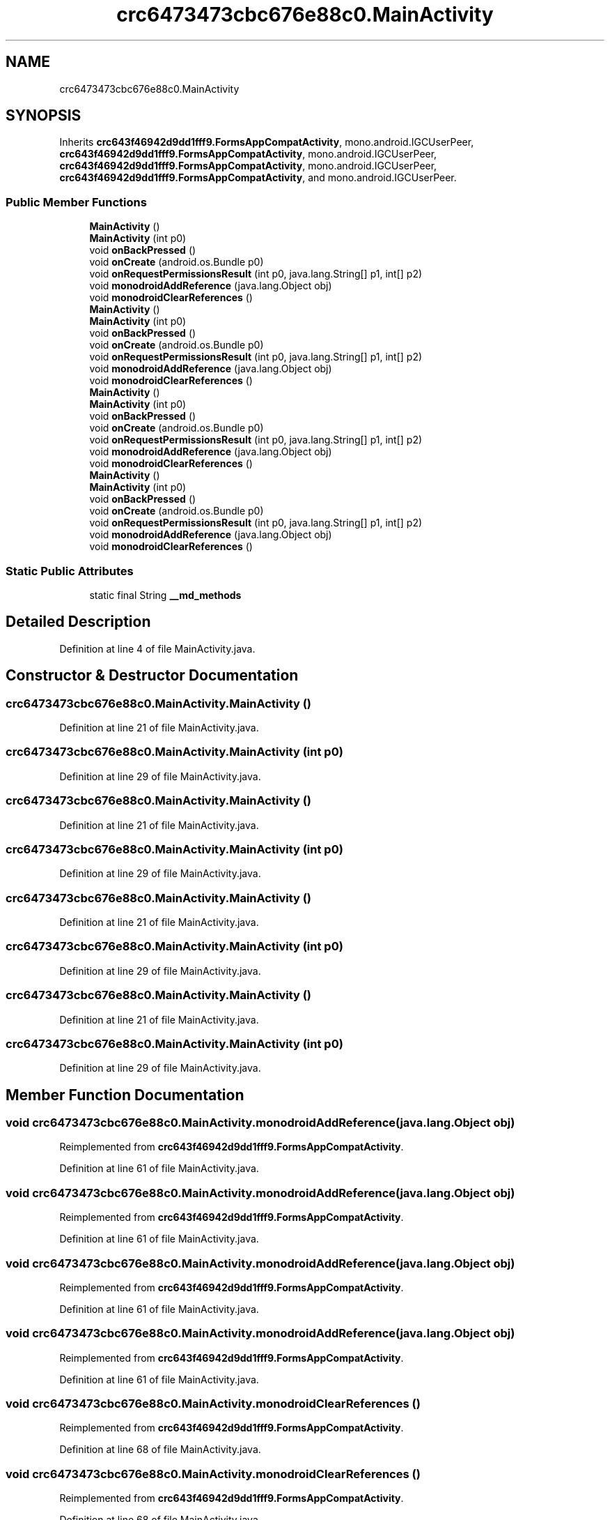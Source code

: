 .TH "crc6473473cbc676e88c0.MainActivity" 3 "Thu Apr 29 2021" "Version 1.0" "Green Quake" \" -*- nroff -*-
.ad l
.nh
.SH NAME
crc6473473cbc676e88c0.MainActivity
.SH SYNOPSIS
.br
.PP
.PP
Inherits \fBcrc643f46942d9dd1fff9\&.FormsAppCompatActivity\fP, mono\&.android\&.IGCUserPeer, \fBcrc643f46942d9dd1fff9\&.FormsAppCompatActivity\fP, mono\&.android\&.IGCUserPeer, \fBcrc643f46942d9dd1fff9\&.FormsAppCompatActivity\fP, mono\&.android\&.IGCUserPeer, \fBcrc643f46942d9dd1fff9\&.FormsAppCompatActivity\fP, and mono\&.android\&.IGCUserPeer\&.
.SS "Public Member Functions"

.in +1c
.ti -1c
.RI "\fBMainActivity\fP ()"
.br
.ti -1c
.RI "\fBMainActivity\fP (int p0)"
.br
.ti -1c
.RI "void \fBonBackPressed\fP ()"
.br
.ti -1c
.RI "void \fBonCreate\fP (android\&.os\&.Bundle p0)"
.br
.ti -1c
.RI "void \fBonRequestPermissionsResult\fP (int p0, java\&.lang\&.String[] p1, int[] p2)"
.br
.ti -1c
.RI "void \fBmonodroidAddReference\fP (java\&.lang\&.Object obj)"
.br
.ti -1c
.RI "void \fBmonodroidClearReferences\fP ()"
.br
.ti -1c
.RI "\fBMainActivity\fP ()"
.br
.ti -1c
.RI "\fBMainActivity\fP (int p0)"
.br
.ti -1c
.RI "void \fBonBackPressed\fP ()"
.br
.ti -1c
.RI "void \fBonCreate\fP (android\&.os\&.Bundle p0)"
.br
.ti -1c
.RI "void \fBonRequestPermissionsResult\fP (int p0, java\&.lang\&.String[] p1, int[] p2)"
.br
.ti -1c
.RI "void \fBmonodroidAddReference\fP (java\&.lang\&.Object obj)"
.br
.ti -1c
.RI "void \fBmonodroidClearReferences\fP ()"
.br
.ti -1c
.RI "\fBMainActivity\fP ()"
.br
.ti -1c
.RI "\fBMainActivity\fP (int p0)"
.br
.ti -1c
.RI "void \fBonBackPressed\fP ()"
.br
.ti -1c
.RI "void \fBonCreate\fP (android\&.os\&.Bundle p0)"
.br
.ti -1c
.RI "void \fBonRequestPermissionsResult\fP (int p0, java\&.lang\&.String[] p1, int[] p2)"
.br
.ti -1c
.RI "void \fBmonodroidAddReference\fP (java\&.lang\&.Object obj)"
.br
.ti -1c
.RI "void \fBmonodroidClearReferences\fP ()"
.br
.ti -1c
.RI "\fBMainActivity\fP ()"
.br
.ti -1c
.RI "\fBMainActivity\fP (int p0)"
.br
.ti -1c
.RI "void \fBonBackPressed\fP ()"
.br
.ti -1c
.RI "void \fBonCreate\fP (android\&.os\&.Bundle p0)"
.br
.ti -1c
.RI "void \fBonRequestPermissionsResult\fP (int p0, java\&.lang\&.String[] p1, int[] p2)"
.br
.ti -1c
.RI "void \fBmonodroidAddReference\fP (java\&.lang\&.Object obj)"
.br
.ti -1c
.RI "void \fBmonodroidClearReferences\fP ()"
.br
.in -1c
.SS "Static Public Attributes"

.in +1c
.ti -1c
.RI "static final String \fB__md_methods\fP"
.br
.in -1c
.SH "Detailed Description"
.PP 
Definition at line 4 of file MainActivity\&.java\&.
.SH "Constructor & Destructor Documentation"
.PP 
.SS "crc6473473cbc676e88c0\&.MainActivity\&.MainActivity ()"

.PP
Definition at line 21 of file MainActivity\&.java\&.
.SS "crc6473473cbc676e88c0\&.MainActivity\&.MainActivity (int p0)"

.PP
Definition at line 29 of file MainActivity\&.java\&.
.SS "crc6473473cbc676e88c0\&.MainActivity\&.MainActivity ()"

.PP
Definition at line 21 of file MainActivity\&.java\&.
.SS "crc6473473cbc676e88c0\&.MainActivity\&.MainActivity (int p0)"

.PP
Definition at line 29 of file MainActivity\&.java\&.
.SS "crc6473473cbc676e88c0\&.MainActivity\&.MainActivity ()"

.PP
Definition at line 21 of file MainActivity\&.java\&.
.SS "crc6473473cbc676e88c0\&.MainActivity\&.MainActivity (int p0)"

.PP
Definition at line 29 of file MainActivity\&.java\&.
.SS "crc6473473cbc676e88c0\&.MainActivity\&.MainActivity ()"

.PP
Definition at line 21 of file MainActivity\&.java\&.
.SS "crc6473473cbc676e88c0\&.MainActivity\&.MainActivity (int p0)"

.PP
Definition at line 29 of file MainActivity\&.java\&.
.SH "Member Function Documentation"
.PP 
.SS "void crc6473473cbc676e88c0\&.MainActivity\&.monodroidAddReference (java\&.lang\&.Object obj)"

.PP
Reimplemented from \fBcrc643f46942d9dd1fff9\&.FormsAppCompatActivity\fP\&.
.PP
Definition at line 61 of file MainActivity\&.java\&.
.SS "void crc6473473cbc676e88c0\&.MainActivity\&.monodroidAddReference (java\&.lang\&.Object obj)"

.PP
Reimplemented from \fBcrc643f46942d9dd1fff9\&.FormsAppCompatActivity\fP\&.
.PP
Definition at line 61 of file MainActivity\&.java\&.
.SS "void crc6473473cbc676e88c0\&.MainActivity\&.monodroidAddReference (java\&.lang\&.Object obj)"

.PP
Reimplemented from \fBcrc643f46942d9dd1fff9\&.FormsAppCompatActivity\fP\&.
.PP
Definition at line 61 of file MainActivity\&.java\&.
.SS "void crc6473473cbc676e88c0\&.MainActivity\&.monodroidAddReference (java\&.lang\&.Object obj)"

.PP
Reimplemented from \fBcrc643f46942d9dd1fff9\&.FormsAppCompatActivity\fP\&.
.PP
Definition at line 61 of file MainActivity\&.java\&.
.SS "void crc6473473cbc676e88c0\&.MainActivity\&.monodroidClearReferences ()"

.PP
Reimplemented from \fBcrc643f46942d9dd1fff9\&.FormsAppCompatActivity\fP\&.
.PP
Definition at line 68 of file MainActivity\&.java\&.
.SS "void crc6473473cbc676e88c0\&.MainActivity\&.monodroidClearReferences ()"

.PP
Reimplemented from \fBcrc643f46942d9dd1fff9\&.FormsAppCompatActivity\fP\&.
.PP
Definition at line 68 of file MainActivity\&.java\&.
.SS "void crc6473473cbc676e88c0\&.MainActivity\&.monodroidClearReferences ()"

.PP
Reimplemented from \fBcrc643f46942d9dd1fff9\&.FormsAppCompatActivity\fP\&.
.PP
Definition at line 68 of file MainActivity\&.java\&.
.SS "void crc6473473cbc676e88c0\&.MainActivity\&.monodroidClearReferences ()"

.PP
Reimplemented from \fBcrc643f46942d9dd1fff9\&.FormsAppCompatActivity\fP\&.
.PP
Definition at line 68 of file MainActivity\&.java\&.
.SS "void crc6473473cbc676e88c0\&.MainActivity\&.onBackPressed ()"

.PP
Reimplemented from \fBcrc643f46942d9dd1fff9\&.FormsAppCompatActivity\fP\&.
.PP
Definition at line 37 of file MainActivity\&.java\&.
.SS "void crc6473473cbc676e88c0\&.MainActivity\&.onBackPressed ()"

.PP
Reimplemented from \fBcrc643f46942d9dd1fff9\&.FormsAppCompatActivity\fP\&.
.PP
Definition at line 37 of file MainActivity\&.java\&.
.SS "void crc6473473cbc676e88c0\&.MainActivity\&.onBackPressed ()"

.PP
Reimplemented from \fBcrc643f46942d9dd1fff9\&.FormsAppCompatActivity\fP\&.
.PP
Definition at line 37 of file MainActivity\&.java\&.
.SS "void crc6473473cbc676e88c0\&.MainActivity\&.onBackPressed ()"

.PP
Reimplemented from \fBcrc643f46942d9dd1fff9\&.FormsAppCompatActivity\fP\&.
.PP
Definition at line 37 of file MainActivity\&.java\&.
.SS "void crc6473473cbc676e88c0\&.MainActivity\&.onCreate (android\&.os\&.Bundle p0)"

.PP
Reimplemented from \fBcrc643f46942d9dd1fff9\&.FormsAppCompatActivity\fP\&.
.PP
Definition at line 45 of file MainActivity\&.java\&.
.SS "void crc6473473cbc676e88c0\&.MainActivity\&.onCreate (android\&.os\&.Bundle p0)"

.PP
Reimplemented from \fBcrc643f46942d9dd1fff9\&.FormsAppCompatActivity\fP\&.
.PP
Definition at line 45 of file MainActivity\&.java\&.
.SS "void crc6473473cbc676e88c0\&.MainActivity\&.onCreate (android\&.os\&.Bundle p0)"

.PP
Reimplemented from \fBcrc643f46942d9dd1fff9\&.FormsAppCompatActivity\fP\&.
.PP
Definition at line 45 of file MainActivity\&.java\&.
.SS "void crc6473473cbc676e88c0\&.MainActivity\&.onCreate (android\&.os\&.Bundle p0)"

.PP
Reimplemented from \fBcrc643f46942d9dd1fff9\&.FormsAppCompatActivity\fP\&.
.PP
Definition at line 45 of file MainActivity\&.java\&.
.SS "void crc6473473cbc676e88c0\&.MainActivity\&.onRequestPermissionsResult (int p0, java\&.lang\&.String[] p1, int[] p2)"

.PP
Definition at line 53 of file MainActivity\&.java\&.
.SS "void crc6473473cbc676e88c0\&.MainActivity\&.onRequestPermissionsResult (int p0, java\&.lang\&.String[] p1, int[] p2)"

.PP
Definition at line 53 of file MainActivity\&.java\&.
.SS "void crc6473473cbc676e88c0\&.MainActivity\&.onRequestPermissionsResult (int p0, java\&.lang\&.String[] p1, int[] p2)"

.PP
Definition at line 53 of file MainActivity\&.java\&.
.SS "void crc6473473cbc676e88c0\&.MainActivity\&.onRequestPermissionsResult (int p0, java\&.lang\&.String[] p1, int[] p2)"

.PP
Definition at line 53 of file MainActivity\&.java\&.
.SH "Member Data Documentation"
.PP 
.SS "static final String crc6473473cbc676e88c0\&.MainActivity\&.__md_methods\fC [static]\fP"
@hide 
.PP
Definition at line 10 of file MainActivity\&.java\&.

.SH "Author"
.PP 
Generated automatically by Doxygen for Green Quake from the source code\&.
